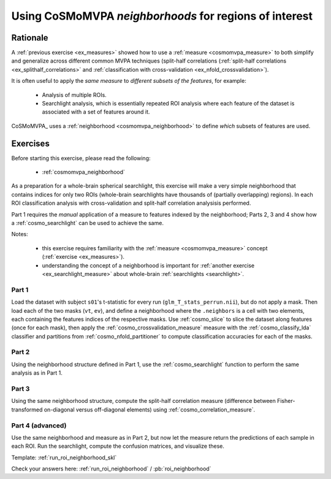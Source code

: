 .. _`ex_roi_neighborhood`:

Using CoSMoMVPA *neighborhoods* for regions of interest
=======================================================

Rationale
+++++++++

A :ref:`previous exercise <ex_measures>` showed how to use a :ref:`measure <cosmomvpa_measure>` to both simplify and generalize across different common MVPA techniques (split-half correlations (:ref:`split-half correlations <ex_splithalf_correlations>` and :ref:`classification with cross-validation <ex_nfold_crossvalidation>`).

It is often useful to apply the *same measure* to *different subsets of the features*, for example:

    - Analysis of multiple ROIs.
    - Searchlight analysis, which is essentially repeated ROI analysis where each feature of the dataset is associated with a set of features around it.

CoSMoMVPA_ uses a :ref:`neighborhood <cosmomvpa_neighborhood>` to define *which* subsets of features are used.

Exercises
+++++++++

Before starting this exercise, please read the following:

    - :ref:`cosmomvpa_neighborhood`

As a preparation for a whole-brain spherical searchlight, this exercise will make a very simple neighborhood that contains indices for only two ROIs (whole-brain searchlights have thousands of (partially overlapping) regions). In each ROI classification analysis with cross-validation and split-half correlation analysisis performed.

Part 1 requires the *manual* application of a measure to features indexed by the neighborhood; Parts 2, 3 and 4 show how a :ref:`cosmo_searchlight` can be used to achieve the same.

Notes:

    - this exercise requires familiarity with the :ref:`measure <cosmomvpa_measure>` concept (:ref:`exercise <ex_measures>`).
    - understanding the concept of a neighborhood is important for :ref:`another exercise <ex_searchlight_measure>` about whole-brain :ref:`searchlights <searchlight>`.

Part 1
######

Load the dataset with subject ``s01``'s t-statistic for every run (``glm_T_stats_perrun.nii``), but do not apply a mask.
Then load each of the two masks (``vt``, ``ev``), and define a neighborhood where the ``.neighbors`` is a cell with two elements, each containing the features indices of the respective masks. Use :ref:`cosmo_slice` to slice the dataset along features (once for each mask), then apply the :ref:`cosmo_crossvalidation_measure` measure with the :ref:`cosmo_classify_lda` classifier and partitions from :ref:`cosmo_nfold_partitioner` to compute classification accuracies for each of the masks.

Part 2
######

Using the neighborhood structure defined in Part 1, use the :ref:`cosmo_searchlight` function to perform the same analysis as in Part 1.


Part 3
######

Using the same neighborhood structure, compute the split-half correlation measure (difference between Fisher-transformed on-diagonal versus off-diagonal elements) using :ref:`cosmo_correlation_measure`.

Part 4 (advanced)
#################

Use the same neighborhood and measure as in Part 2, but now let the measure return the predictions of each sample in each ROI. Run the searchlight, compute the confusion matrices, and visualize these.

Template: :ref:`run_roi_neighborhood_skl`

Check your answers here: :ref:`run_roi_neighborhood` / :pb:`roi_neighborhood`

